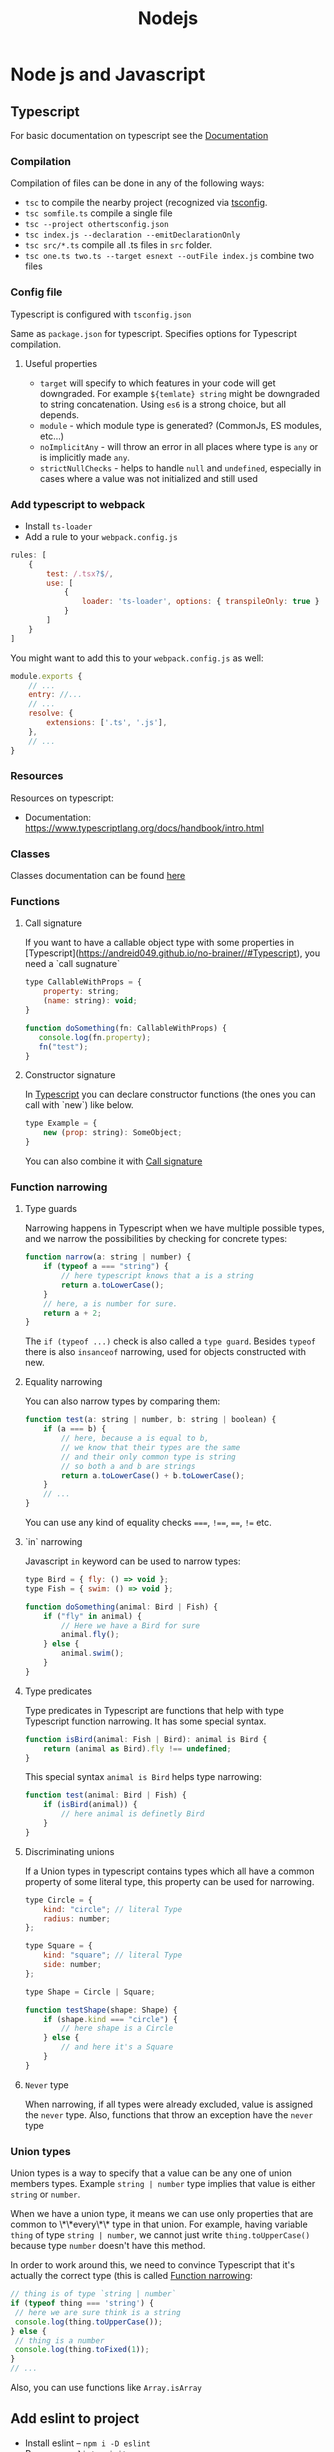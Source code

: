 #+title: Nodejs
* Node js and Javascript
:PROPERTIES:
:ID:       6c94391a-b52c-4308-93bc-d770b29857fc
:END:
** Typescript
:PROPERTIES:
:ID:       2291a412-ed3a-4b26-a489-ab11deafee44
:END:
For basic documentation on typescript see the [[https://www.typescriptlang.org/docs/handbook/2/basic-types.html][Documentation]]
*** Compilation
Compilation of files can be done in any of the following ways:

- ~tsc~ to compile the nearby project (recognized via [[id:da390266-7df1-4692-80eb-e19a3df1c11e][tsconfig]].
- ~tsc somfile.ts~ compile a single file
- ~tsc --project othertsconfig.json~
- ~tsc index.js --declaration --emitDeclarationOnly~
- ~tsc src/*.ts~ compile all .ts files in ~src~ folder.
- ~tsc one.ts two.ts --target esnext --outFile index.js~ combine two files
*** Config file
:PROPERTIES:
:ID:       da390266-7df1-4692-80eb-e19a3df1c11e
:END:
Typescript is configured with ~tsconfig.json~

Same as ~package.json~ for typescript. Specifies options for Typescript compilation.

**** Useful properties
- ~target~ will specify to which features in your code will get downgraded. For example ~${temlate} string~ might be downgraded to string concatenation. Using ~es6~ is a strong choice, but all depends.
- ~module~ - which module type is generated? (CommonJs, ES modules, etc...)
- ~noImplicitAny~ - will throw an error in all places where type is ~any~ or is implicitly made ~any~.
- ~strictNullChecks~ - helps to handle ~null~ and ~undefined~, especially in cases where a value was not initialized and still used
*** Add typescript to webpack
-  Install ~ts-loader~
-  Add a rule to your ~webpack.config.js~

#+begin_src js
rules: [
    {
        test: /.tsx?$/,
        use: [
            {
                loader: 'ts-loader', options: { transpileOnly: true }
            }
        ]
    }
]
#+end_src

You might want to add this to your ~webpack.config.js~ as well:

#+begin_src js
module.exports {
    // ...
    entry: //...
    // ...
    resolve: {
        extensions: ['.ts', '.js'],
    },
    // ...
}
#+end_src
*** Resources
Resources on typescript:
- Documentation: [[https://www.typescriptlang.org/docs/handbook/intro.html]]
*** Classes
Classes documentation can be found [[https://www.typescriptlang.org/docs/handbook/2/classes.html][here]]
*** Functions
**** Call signature
:PROPERTIES:
:ID:       b27f6b66-2d4c-4746-8b5b-1829d6b70b31
:END:
If you want to have a callable object type with some properties in [Typescript](https://andreid049.github.io/no-brainer//#Typescript), you need a `call sugnature`

#+begin_src js
type CallableWithProps = {
    property: string;
    (name: string): void;
}

function doSomething(fn: CallableWithProps) {
   console.log(fn.property);
   fn("test");
}
#+end_src

#+RESULTS:
**** Constructor signature
In [[id:2291a412-ed3a-4b26-a489-ab11deafee44][Typescript]] you can declare constructor functions (the ones you can call with `new`) like below.

#+begin_src js
type Example = {
    new (prop: string): SomeObject;
}
#+end_src

You can also combine it with [[id:b27f6b66-2d4c-4746-8b5b-1829d6b70b31][Call signature]]
*** Function narrowing
:PROPERTIES:
:ID:       8aead2c5-0974-4e44-9013-58e61b9e1a01
:END:
**** Type guards
Narrowing happens in Typescript when we have multiple possible types, and we narrow the possibilities by checking for concrete types:
#+begin_src js
function narrow(a: string | number) {
    if (typeof a === "string") {
        // here typescript knows that a is a string
        return a.toLowerCase();
    }
    // here, a is number for sure.
    return a + 2;
}
#+end_src

The ~if (typeof ...)~ check is also called a ~type guard~.
Besides ~typeof~ there is also ~insanceof~ narrowing, used for objects constructed with new.

**** Equality narrowing

You can also narrow types by comparing them:

#+begin_src js
function test(a: string | number, b: string | boolean) {
    if (a === b) {
        // here, because a is equal to b,
        // we know that their types are the same
        // and their only common type is string
        // so both a and b are strings
        return a.toLowerCase() + b.toLowerCase();
    }
    // ...
}
#+end_src
You can use any kind of equality checks ~===~, ~!==~, ~==~, ~!=~ etc.

**** `in` narrowing

Javascript ~in~ keyword can be used to narrow types:

#+begin_src js
type Bird = { fly: () => void };
type Fish = { swim: () => void };

function doSomething(animal: Bird | Fish) {
    if ("fly" in animal) {
        // Here we have a Bird for sure
        animal.fly();
    } else {
        animal.swim();
    }
}
#+end_src

**** Type predicates
Type predicates in Typescript are functions that help with type Typescript function narrowing. It has some special syntax.

#+begin_src js
function isBird(animal: Fish | Bird): animal is Bird {
    return (animal as Bird).fly !== undefined;
}
#+end_src

This special syntax ~animal is Bird~ helps type narrowing:

#+begin_src js
function test(animal: Bird | Fish) {
    if (isBird(animal)) {
        // here animal is definetly Bird
    }
}
#+end_src

**** Discriminating unions
:PROPERTIES:
:ID:       cdb817ba-6251-436b-a7d1-c09eaf7fcdae
:END:
If a Union types in typescript contains types which all have a common property of some literal type, this property can be used for narrowing.

#+begin_src js
    type Circle = {
        kind: "circle"; // literal Type
        radius: number;
    };

    type Square = {
        kind: "square"; // literal Type
        side: number;
    };

    type Shape = Circle | Square;

    function testShape(shape: Shape) {
        if (shape.kind === "circle") {
            // here shape is a Circle
        } else {
            // and here it's a Square
        }
    }
#+end_src
**** =Never= type
When narrowing, if all types were already excluded, value is assigned the ~never~ type. Also, functions that throw an exception have the ~never~ type
*** Union types
Union types is a way to specify that a value can be any one of union members types. Example ~string | number~ type implies that value is either ~string~ or ~number~.

When we have a union type, it means we can use only properties that are common to \*\*every\*\* type in that union. For example, having variable ~thing~ of type ~string | number~, we cannot just write ~thing.toUpperCase()~ because type ~number~ doesn't have this method.

In order to work around this, we need to convince Typescript that it's actually the correct type (this is called [[id:8aead2c5-0974-4e44-9013-58e61b9e1a01][Function narrowing]]:

#+begin_src js
// thing is of type `string | number`
if (typeof thing === 'string') {
 // here we are sure think is a string
 console.log(thing.toUpperCase());
} else {
 // thing is a number
 console.log(thing.toFixed(1));
}
// ...
#+end_src
Also, you can use functions like ~Array.isArray~
** Add eslint to project
- Install eslint – ~npm i -D eslint~
- Run – ~npx eslint --init~
- Choose appropriate steps in the wizard
** Jest
:PROPERTIES:
:ID:       4e8cb1ee-18bb-478d-85be-62a166b71cd0
:END:
Popular testing framework in JavaScript and node.

Examples and docs: [[https://jestjs.io/][https://jestjs.io/]]
*** Add jest to a project (with babel)
1.  Install [[id:4e8cb1ee-18bb-478d-85be-62a166b71cd0][Jest]] with ~npm i -D jest~
2.  If you wish to use Babel, for example you want typescript - ~npm i -D babel-jest @babel/core @babel/preset-env~ and add to ~babel.config.js~:

#+begin_src js
module.exports = {
  presets: [['@babel/preset-env', {targets: {node: 'current'}}]],
};
#+end_src
*** Add typescript to jest
If you want to add typescript support, ~npm i --D @babel/preset-typescript @types/jest~

Then add ~@babel/preset-typescript~ to the list of presets in your ~babel.config.js~.

#+begin_src js
module.exports = {
  presets: [
    ['@babel/preset-env', {targets: {node: 'current'}}],
    '@babel/preset-typescript', // <-- this
  ],
};
#+end_src
** Add prettier to project
*** Install

~npm i -D prettier~

*** Config file

#+begin_src js
// prettier.config.js or .prettierrc.js
module.exports = {
  trailingComma: "es5",
  tabWidth: 4,
  semi: true,
  singleQuote: true,
};
#+end_src
** Webpack
:PROPERTIES:
:ID:       30de9951-46cc-45cc-8d74-98d53664569b
:END:
Webpack is a code bundler
*** Add Webpack to a project
To add [[id:30de9951-46cc-45cc-8d74-98d53664569b][Webpack]] to your project:

1.  ~npm i -D webpack webpack-cli [webpack-dev-server]~
2.  Create a ~webpack.config.js~

#+begin_src js
const HtmlWebpackPlugin = require('html-webpack-plugin');

module.exports = {
    mode: 'development',
    entry: __dirname + '/index.ts',
    output: {
        path: __dirname + '/dist',
        filename: 'index.js',
        publicPath: '/'
    },
    resolve: {
        extensions: ['.ts', '.js'],
    },
    module: {
        rules: [ ]
    },
    // this plugin is necessary if you want your bundle to be added to a html while developing
    plugins: [
        new HtmlWebpackPlugin({
            template: __dirname + '/public/index.html',
            inject: 'body',
            publicPath: __dirname + '/public'
        })
    ],
}
#+end_src
*** Creating a umd library using webpack
To create a library that exposes a variable like jquery, using Webpack, but also is available as a common js module:

In your js/ts file, export the necessary functions:
#+begin_src js
export default function a(text) {
    console.log(text);
}
#+end_src

In your config file:
#+begin_src js
module.exports = {
  mode: // ...,
    // ...
  output: {
        // ...
    globalObject: 'this', // <-- this is needed so library can be required as a commonjs module
    library: {
      name: 'myLibraryName', // <-- this variable will be exposed by your bundle
      type: 'umd',
    },
  },
#+end_src

Then you can include it in your html:
#+begin_src html
<script src="https://example.org/path/to/mybundle.js"></script>
<script>
  myLibraryName.a('webpack');
</script>
#+end_src

Or js:
#+begin_src js
const myLib = require('myLibrary');
#+end_src

See:
- [[https://webpack.js.org/configuration/output/#outputlibrary]]
- [[https://webpack.js.org/guides/author-libraries/]]
- [[https://webpack.js.org/configuration/output/#outputglobalobject]]

** Common js modules :modules:
:PROPERTIES:
:ID:       e1aa913b-d8b0-44df-b244-c1e4e6c201af
:END:
Common js modules are the modules using require function. This is the native mechanism used in [[id:6c94391a-b52c-4308-93bc-d770b29857fc][Node js]]. (at least it was before Es modules appeared). Each file is considered a module. Objects like require, module and others are available thanks to Module wrapping.
*** Module wrapping
Before a commonjs module is executed, it's contents are wrapped in a function. It looks approximatively like this:

#+begin_src js
(function(exports, require, module, __filename, __dirname) {
 /* Module contents */
});
#+end_src

This helps encapsulation, and provides useful local variables:

-   ~exports~: alias for ~module.exports~
-   ~require~: function for requiring other modules. Require returns the common js module's ~exports~ object.
-   ~module~: reference to the current module
-   ~__filename~ and ~__dirname~: representing current filename and directory name
*** The ~.mjs~ extension
It is not possible to ~require()~ files that have the ~.mjs~ extension. Attempting to do so will throw an error. The .mjs extension is reserved for ~Es modules~ which cannot be loaded via ~require()~.
*** Module resolution
If exact file name is not found. Node.js will attempt to find a file with ~.js~, ~.json~, or ~.node~ extensions.

Also, depending on path prefix:
- ~/~ means path to the module is absolute
- ~./~, ~../~ etc. means path to the module is relative
- if there is no prefix, it's either a core module (ex: path), or it will be looked up in node_modules folder If none of above work, ~require~ will throw a ~MODULE_NOT_FOUND~ exception.

In order for Node js to be able to recognize a folder as a module, it should meet any of below criteria:
- Folder should have a `package.json` with a `main` field in it. In below case, `require('./my-module')` will load and run `./my-module/lib/my-module.js`
#+begin_src js
{
  "name": "my-module",
  "main: "./lib/my-module.js"
}
#+end_src

- In case no ~package.json~ is found, Node.js will look for ~index.js~ or ~index.node~ files.
*** Common js cycle
Sometimes common js modules depend on one another. In this case, an object might receive a dependency that was not loaded completely. For example:

~a.js~:
#+begin_src js
console.log('a starting');
exports.done = false;
const b = require('./b.js');
console.log('in a, b.done = %j', b.done);
exports.done = true;
console.log('a done');
#+end_src

~b.js~:
#+begin_src js
console.log('b starting');
exports.done = false;
const a = require('./a.js');
console.log('in b, a.done = %j', a.done);
exports.done = true;
console.log('b done');
#+end_src

~main.js~:
#+begin_src js
console.log('main starting');
const a = require('./a.js');
const b = require('./b.js');
console.log('in main, a.done = %j, b.done = %j', a.done, b.done);
#+end_src

The output of above will be:
#+begin_src text
main starting
a starting
b starting
in b, a.done=false
b done
in a, b.done=true
a done
in main, a.done = true, b.done = true
#+end_src
*** Explicit Rules
Node will determine a package as commonjs by default.

To specify it explicitly:
- use ~.cjs~ file extension
- specify ~"type": "commonjs~ in package.json
- provide a command line argument when running node ~--input-type=commonjs~
** Conditional import
:PROPERTIES:
:ID:       76f572b9-74d7-469e-a37b-320c03dbd319
:END:
In package.json, it is possible to define aliases for imports, and apply them conditionally depending on environment that is being run, or how the package is imported (with ~require~ or ~import~)

#+begin_src js
...
"imports": {
  "#parser": {
    "import": "./src/parser.mjs",
    "require": "./src/parser.cjs",
    "node": "node-parser", // should always come after import or require
    "default:": "./src/parser-not-found.js" // should always come last
  }
}
...
#+end_src

Usage:
#+begin_src js
// if used from node, 'node parser will be imported'
import default from '#parser';

// if not used from node, and imported, will look for ./src/parser.mjs
import default from '#parser';

// if required, will look for ./src/parser.cjs
const { default } = require('#parser');

// in any other cases, wil load ./src/parser-not-found.js
#+end_src

- **Note**: that the imported entry must start with ~#~ in order to avoid conflicts with Bare specifiers (see [[id:e0d4bd08-3ac8-45f8-80cf-8c97fd2fbdea][Import specifiers]])
** Conditional export
Example, different files are loaded if package is ~import'ed~ or ~require'd~: Same rules as in [[id:76f572b9-74d7-469e-a37b-320c03dbd319][Conditional import]]

#+begin_src js
// ./node_modules/pkg/package.json
{
  "type": "module",
  "main": "./index.cjs",
  "exports": {
    "import": "./index.mjs",
    "require": "./index.cjs"
  }
}
#+end_src

** Import specifiers
:PROPERTIES:
:ID:       e0d4bd08-3ac8-45f8-80cf-8c97fd2fbdea
:END:
Import specifiers represent the strings that can be used within Es modules (after ~from~ keywork in ~import~ statement), or with ~import()~ in [[id:dd393aee-ef6c-4800-9d92-0d332f8cc4ff][Dynamic import]]

There are 3 types of import specifiers:
1. Relative specifiers - like ~./some-package/index.js~
2. Bare specifier - like ~fs~ or ~axios~
3. Absolute specifiers - like ~file:///opt/file/example.js~
** Dynamic import
:PROPERTIES:
:ID:       dd393aee-ef6c-4800-9d92-0d332f8cc4ff
:END:
Normally, with Static import, code of the loaded packages is evaluated at load time. Dynamic import is a mechanism useful when you want to import something conditionally, and evaluate the code at run time, like:

#+begin_src js
if (somethingIsTrue) {
 import('./some-package/index.js').then((package) =>
  /* do something */);
} else {
 import('./some-other-package/index.js').then((package) =>
 /* do something else */);
}
#+end_src

It is used by calling ~import~ as a function and providing. It returns a ~Promise~ containing the imported package. Also, you can ~await~ a dynamic import with a top level await (Experimental). Using dynamic imports, you can use es modules from CommonJs modules modules or vice versa.

**WARNING**: using Dynamic import disables such useful features as Tree shaking done by static analyzers. Use it wisely.
** Data attributes
Data attributes are special type of html attributes:

#+begin_src html
<a data-open="true" href="...">...
#+end_src

From js, this attribute can be accessed by using ~.getAttribute()~ specifying the full name ~data-open~. But there is a more convenient way: using the ~dataset~ property. You could access it like this ~el.dataset.open~.
** ES modules :modules:
ECMAScript is the official standard format to package [[id:6c94391a-b52c-4308-93bc-d770b29857fc][Node js and Javascript]] code for reuse.

- To understand how to start working with es modules in Node js, see [[id:da344721-889a-4137-b8f4-1e8f9e17b913][Enabling ES modules]]
- To see what kind of strings you can provide to ~import * from ...~ [[id:e0d4bd08-3ac8-45f8-80cf-8c97fd2fbdea][Import specifiers]]
- You can import Common js modules from Es modules but not vice versa. (see [[id:c88a22ce-56a6-4060-86e9-b1f3cb6a74f7][How to import cjs (commonjs) from ejs (ecmascript) modules]])
- For differences between Es modules and Common js modules, see Es modules vs commonjs modules
- Resolver algorithm is quite confusing, but can be found [[ https://nodejs.org/docs/latest-v15.x/api/esm.html#esm_resolver_algorithm][here]]

*** Mandatory file extensions
To match the way files are referenced in the browser, file extensions must be used

*** ~import.meta~ properties
There is a ~import.meta.url~ property which provides a link to the current module file.
*** Enabling ES modules
:PROPERTIES:
:ID:       da344721-889a-4137-b8f4-1e8f9e17b913
:END:
Default module in Node js at the moment of writing is [[id:e1aa913b-d8b0-44df-b244-c1e4e6c201af][Common js modules. To enable features of Es modules:

-   change the file extension to ~.mjs~
-   add to your [package.json](https://andreid049.github.io/no-brainer//#Package%20json) following line: ~"type": "module"~
-   use node command line argument ~--input-type=module~
*** ES modules vs CommonJS modules
[[Source][https://nodejs.org/docs/latest-v15.x/api/esm.html#esm_differences_between_es_modules_and_commonjs]]

Differences:
- No ~require~, ~module~ or ~module.exports~ variables
- No ~__filename~ or ~__dirname~
- No Json modules loading
- No native module loading
- No ~NODE_PATH~
- No ~require.extensions~
- No ~require.cache~. Es modules use their own cache
*** How to import cjs (commonjs) from ejs (ecmascript) modules
:PROPERTIES:
:ID:       c88a22ce-56a6-4060-86e9-b1f3cb6a74f7
:END:
You can import Common js modules to Es modules and vice versa using [[id:dd393aee-ef6c-4800-9d92-0d332f8cc4ff][Dynamic import]].
But be carefull, there are performance considerations to this.
** Rollup
*** Example Rollup config
**** Installation
#+begin_src sh
npm i -D rollup rollup-plugin-typescript2 rollup-plugin-visualizer rollup-plugin-size-snapshot rollup-plugin-terser @rollup/plugin-node-resolve rollup-plugin-peer-deps-external
#+end_src
**** Example config file :ATTACH:
Copy [[attachment:rollup.config.js][config]] file to project
